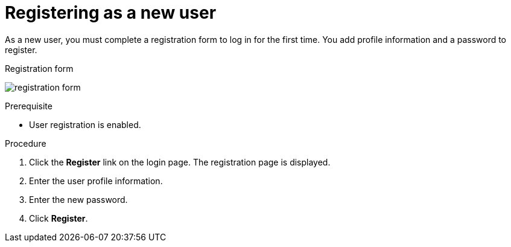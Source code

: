 // Module included in the following assemblies:
//
// con-user-registration.adoc

[id="proc-registering-new-user_{context}"]
= Registering as a new user

[role="_abstract"]
As a new user, you must complete a registration form to log in for the first time. You add profile information and a password to register.

.Registration form
image:images/registration-form.png[]

.Prerequisite
* User registration is enabled.

.Procedure
. Click the *Register* link on the login page. The registration page is displayed.
. Enter the user profile information.
. Enter the new password.
. Click *Register*.
